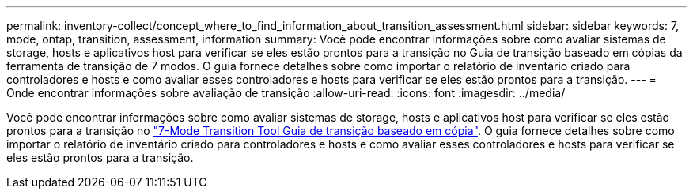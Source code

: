 ---
permalink: inventory-collect/concept_where_to_find_information_about_transition_assessment.html 
sidebar: sidebar 
keywords: 7, mode, ontap, transition, assessment, information 
summary: Você pode encontrar informações sobre como avaliar sistemas de storage, hosts e aplicativos host para verificar se eles estão prontos para a transição no Guia de transição baseado em cópias da ferramenta de transição de 7 modos. O guia fornece detalhes sobre como importar o relatório de inventário criado para controladores e hosts e como avaliar esses controladores e hosts para verificar se eles estão prontos para a transição. 
---
= Onde encontrar informações sobre avaliação de transição
:allow-uri-read: 
:icons: font
:imagesdir: ../media/


[role="lead"]
Você pode encontrar informações sobre como avaliar sistemas de storage, hosts e aplicativos host para verificar se eles estão prontos para a transição no link:http://docs.netapp.com/us-en/ontap-7mode-transition/copy-based/index.html["7-Mode Transition Tool Guia de transição baseado em cópia"]. O guia fornece detalhes sobre como importar o relatório de inventário criado para controladores e hosts e como avaliar esses controladores e hosts para verificar se eles estão prontos para a transição.
